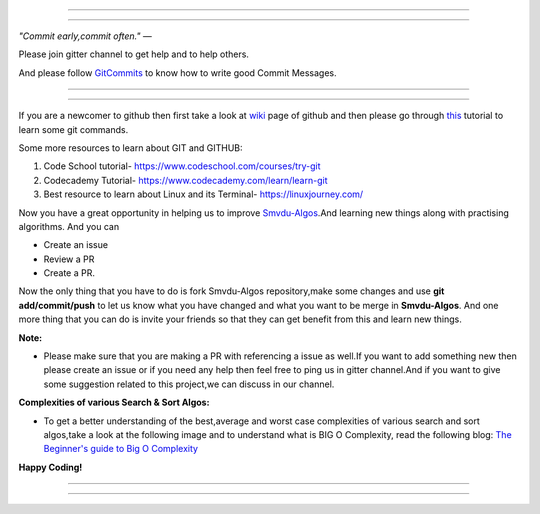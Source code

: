 =====

.. image:: https://www.singsys.com/blog/wp-content/uploads/2013/12/ss.jpg
   :align: center
   :target: http://www.writethedocs.org/guide/writing/beginners-guide-to-docs/
                                                                                                  
=====

:emphasis:`"Commit early,commit often."` ―

Please join gitter channel to get help and to help others.

And please follow `GitCommits <https://wiki.gnome.org/Git/CommitMessages>`_ to know how to write good Commit Messages.

=====

|gitter channel|

=====

If you are a newcomer to github then first take a look at `wiki <https://en.wikipedia.org/wiki/GitHub>`_ page of github and then please go through `this <https://try.github.io/levels/1/challenges/1>`_ tutorial to learn some git commands. 

Some more resources to learn about GIT and GITHUB:

1. Code School tutorial- https://www.codeschool.com/courses/try-git

2. Codecademy Tutorial- https://www.codecademy.com/learn/learn-git

3. Best resource to learn about Linux and its Terminal- https://linuxjourney.com/

Now you have a great opportunity in helping us to improve `Smvdu-Algos <https://github.com/khanchi97/Smvdu-Algos>`_.And learning new things along with practising algorithms.
And you can 

* Create an issue

* Review a PR

* Create a PR.

Now the only thing that you have to do is fork Smvdu-Algos repository,make some changes and use **git add/commit/push** to let us know what you have changed and what you want to be merge in **Smvdu-Algos**.
And one more thing that you can do is invite your friends so that they can get benefit from this and learn new things. 

**Note:**


* Please make sure that you are making a PR with referencing a issue as well.If you want to add something new then please create
  an issue or if you need any help then feel free to ping us in gitter channel.And if you want to give some suggestion 
  related to this project,we can discuss in our channel.


**Complexities of various Search & Sort Algos:**


* To get a better understanding of the best,average and worst case complexities of various search and sort algos,take a look at
  the following image and to understand what is BIG O Complexity, read the following blog:
  `The Beginner's guide to Big O Complexity <https://rob-bell.net/2009/06/a-beginners-guide-to-big-o-notation>`_
 
**Happy Coding!**
 
 
=====

.. image:: https://he-s3.s3.amazonaws.com/media/uploads/c950295.png
   :align: center
   :target: https://www.hackerearth.com/practice/notes/sorting-and-searching-algorithms-time-complexities-cheat-sheet/
   
=====


.. |gitter channel| image:: https://badges.gitter.im/Join Chat.svg
 :target: https://gitter.im/Smvdu-Algos/Lobby
 :align: middle
